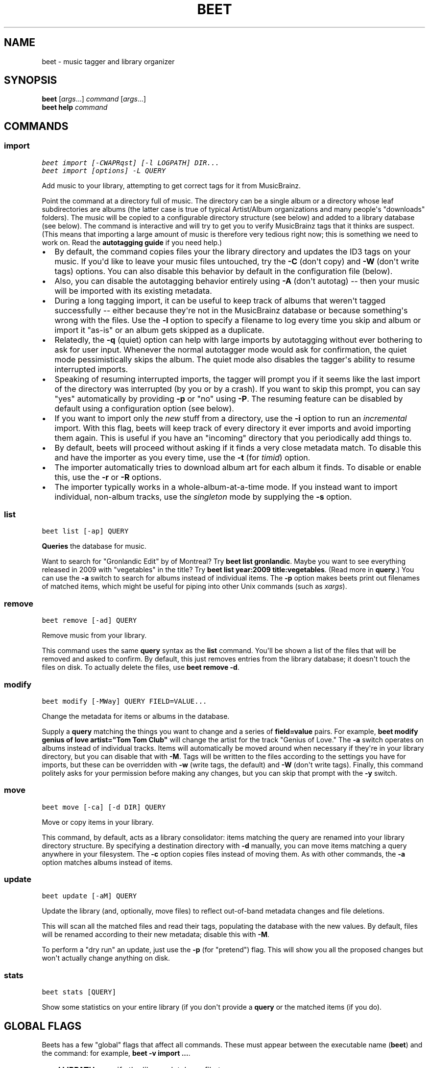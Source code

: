 .TH "BEET" "1" "January 16, 2012" "1.0b12" "beets"
.SH NAME
beet \- music tagger and library organizer
.
.nr rst2man-indent-level 0
.
.de1 rstReportMargin
\\$1 \\n[an-margin]
level \\n[rst2man-indent-level]
level margin: \\n[rst2man-indent\\n[rst2man-indent-level]]
-
\\n[rst2man-indent0]
\\n[rst2man-indent1]
\\n[rst2man-indent2]
..
.de1 INDENT
.\" .rstReportMargin pre:
. RS \\$1
. nr rst2man-indent\\n[rst2man-indent-level] \\n[an-margin]
. nr rst2man-indent-level +1
.\" .rstReportMargin post:
..
.de UNINDENT
. RE
.\" indent \\n[an-margin]
.\" old: \\n[rst2man-indent\\n[rst2man-indent-level]]
.nr rst2man-indent-level -1
.\" new: \\n[rst2man-indent\\n[rst2man-indent-level]]
.in \\n[rst2man-indent\\n[rst2man-indent-level]]u
..
.\" Man page generated from reStructeredText.
.
.SH SYNOPSIS
.nf
\fBbeet\fP [\fIargs\fP...] \fIcommand\fP [\fIargs\fP...]
\fBbeet help\fP \fIcommand\fP
.fi
.sp
.SH COMMANDS
.SS import
.sp
.nf
.ft C
beet import [\-CWAPRqst] [\-l LOGPATH] DIR...
beet import [options] \-L QUERY
.ft P
.fi
.sp
Add music to your library, attempting to get correct tags for it from
MusicBrainz.
.sp
Point the command at a directory full of music. The directory can be a single
album or a directory whose leaf subdirectories are albums (the latter case is
true of typical Artist/Album organizations and many people\(aqs "downloads"
folders). The music will be copied to a configurable directory structure (see
below) and added to a library database (see below). The command is interactive
and will try to get you to verify MusicBrainz tags that it thinks are suspect.
(This means that importing a large amount of music is therefore very tedious
right now; this is something we need to work on. Read the
\fBautotagging guide\fP if you need help.)
.INDENT 0.0
.IP \(bu 2
By default, the command copies files your the library directory and
updates the ID3 tags on your music. If you\(aqd like to leave your music
files untouched, try the \fB\-C\fP (don\(aqt copy) and \fB\-W\fP (don\(aqt write tags)
options. You can also disable this behavior by default in the
configuration file (below).
.IP \(bu 2
Also, you can disable the autotagging behavior entirely using \fB\-A\fP
(don\(aqt autotag) \-\- then your music will be imported with its existing
metadata.
.IP \(bu 2
During a long tagging import, it can be useful to keep track of albums
that weren\(aqt tagged successfully \-\- either because they\(aqre not in the
MusicBrainz database or because something\(aqs wrong with the files. Use the
\fB\-l\fP option to specify a filename to log every time you skip and album
or import it "as\-is" or an album gets skipped as a duplicate.
.IP \(bu 2
Relatedly, the \fB\-q\fP (quiet) option can help with large imports by
autotagging without ever bothering to ask for user input. Whenever the
normal autotagger mode would ask for confirmation, the quiet mode
pessimistically skips the album. The quiet mode also disables the tagger\(aqs
ability to resume interrupted imports.
.IP \(bu 2
Speaking of resuming interrupted imports, the tagger will prompt you if it
seems like the last import of the directory was interrupted (by you or by
a crash). If you want to skip this prompt, you can say "yes" automatically
by providing \fB\-p\fP or "no" using \fB\-P\fP. The resuming feature can be
disabled by default using a configuration option (see below).
.IP \(bu 2
If you want to import only the \fInew\fP stuff from a directory, use the
\fB\-i\fP
option to run an \fIincremental\fP import. With this flag, beets will keep
track of every directory it ever imports and avoid importing them again.
This is useful if you have an "incoming" directory that you periodically
add things to.
.IP \(bu 2
By default, beets will proceed without asking if it finds a very close
metadata match. To disable this and have the importer as you every time,
use the \fB\-t\fP (for \fItimid\fP) option.
.IP \(bu 2
The importer automatically tries to download album art for each album it
finds. To disable or enable this, use the \fB\-r\fP or \fB\-R\fP options.
.IP \(bu 2
The importer typically works in a whole\-album\-at\-a\-time mode. If you
instead want to import individual, non\-album tracks, use the \fIsingleton\fP
mode by supplying the \fB\-s\fP option.
.UNINDENT
.SS list
.sp
.nf
.ft C
beet list [\-ap] QUERY
.ft P
.fi
.sp
\fBQueries\fP the database for music.
.sp
Want to search for "Gronlandic Edit" by of Montreal? Try \fBbeet list
gronlandic\fP.  Maybe you want to see everything released in 2009 with
"vegetables" in the title? Try \fBbeet list year:2009 title:vegetables\fP. (Read
more in \fBquery\fP.) You can use the \fB\-a\fP switch to search for
albums instead of individual items. The \fB\-p\fP option makes beets print out
filenames of matched items, which might be useful for piping into other Unix
commands (such as \fI\%xargs\fP).
.SS remove
.sp
.nf
.ft C
beet remove [\-ad] QUERY
.ft P
.fi
.sp
Remove music from your library.
.sp
This command uses the same \fBquery\fP syntax as the \fBlist\fP command.
You\(aqll be shown a list of the files that will be removed and asked to confirm.
By default, this just removes entries from the library database; it doesn\(aqt
touch the files on disk. To actually delete the files, use \fBbeet remove \-d\fP.
.SS modify
.sp
.nf
.ft C
beet modify [\-MWay] QUERY FIELD=VALUE...
.ft P
.fi
.sp
Change the metadata for items or albums in the database.
.sp
Supply a \fBquery\fP matching the things you want to change and a
series of \fBfield=value\fP pairs. For example, \fBbeet modify genius of love
artist="Tom Tom Club"\fP will change the artist for the track "Genius of Love."
The \fB\-a\fP switch operates on albums instead of individual tracks. Items will
automatically be moved around when necessary if they\(aqre in your library
directory, but you can disable that with \fB\-M\fP. Tags will be written to the
files according to the settings you have for imports, but these can be
overridden with \fB\-w\fP (write tags, the default) and \fB\-W\fP (don\(aqt write tags).
Finally, this command politely asks for your permission before making any
changes, but you can skip that prompt with the \fB\-y\fP switch.
.SS move
.sp
.nf
.ft C
beet move [\-ca] [\-d DIR] QUERY
.ft P
.fi
.sp
Move or copy items in your library.
.sp
This command, by default, acts as a library consolidator: items matching the
query are renamed into your library directory structure. By specifying a
destination directory with \fB\-d\fP manually, you can move items matching a query
anywhere in your filesystem. The \fB\-c\fP option copies files instead of moving
them. As with other commands, the \fB\-a\fP option matches albums instead of items.
.SS update
.sp
.nf
.ft C
beet update [\-aM] QUERY
.ft P
.fi
.sp
Update the library (and, optionally, move files) to reflect out\-of\-band metadata
changes and file deletions.
.sp
This will scan all the matched files and read their tags, populating the
database with the new values. By default, files will be renamed according to
their new metadata; disable this with \fB\-M\fP.
.sp
To perform a "dry run" an update, just use the \fB\-p\fP (for "pretend") flag. This
will show you all the proposed changes but won\(aqt actually change anything on
disk.
.SS stats
.sp
.nf
.ft C
beet stats [QUERY]
.ft P
.fi
.sp
Show some statistics on your entire library (if you don\(aqt provide a
\fBquery\fP or the matched items (if you do).
.SH GLOBAL FLAGS
.sp
Beets has a few "global" flags that affect all commands. These must appear
between the executable name (\fBbeet\fP) and the command: for example, \fBbeet \-v
import ...\fP.
.INDENT 0.0
.IP \(bu 2
\fB\-l LIBPATH\fP: specify the library database file to use.
.IP \(bu 2
\fB\-d DIRECTORY\fP: specify the library root directory.
.IP \(bu 2
\fB\-v\fP: verbose mode; prints out a deluge of debugging information. Please use
this flag when reporting bugs.
.UNINDENT
.SH AUTHOR
Adrian Sampson
.SH COPYRIGHT
2011, Adrian Sampson
.\" Generated by docutils manpage writer.
.\" 
.
